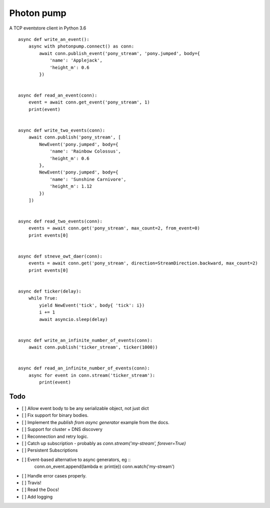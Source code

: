 Photon pump
===========

A TCP eventstore client in Python 3.6 ::

        async def write_an_event():
            async with photonpump.connect() as conn:
                await conn.publish_event('pony_stream', 'pony.jumped', body={
                    'name': 'Applejack',
                    'height_m': 0.6
                })


        async def read_an_event(conn):
            event = await conn.get_event('pony_stream', 1)
            print(event)


        async def write_two_events(conn):
            await conn.publish('pony_stream', [
                NewEvent('pony.jumped', body={
                    'name': 'Rainbow Colossus',
                    'height_m': 0.6
                },
                NewEvent('pony.jumped', body={
                    'name': 'Sunshine Carnivore',
                    'height_m': 1.12
                })
            ])


        async def read_two_events(conn):
            events = await conn.get('pony_stream', max_count=2, from_event=0)
            print events[0]


        async def stneve_owt_daer(conn):
            events = await conn.get('pony_stream', direction=StreamDirection.backward, max_count=2)
            print events[0]


        async def ticker(delay):
            while True:
                yield NewEvent('tick', body{ 'tick': i})
                i += 1
                await asyncio.sleep(delay)


        async def write_an_infinite_number_of_events(conn):
            await conn.publish('ticker_stream', ticker(1000))


        async def read_an_infinite_number_of_events(conn):
            async for event in conn.stream('ticker_stream'):
                print(event)

Todo
------

- [ ] Allow event body to be any serializable object, not just dict
- [ ] Fix support for binary bodies.
- [ ] Implement the `publish from async generator` example from the docs.
- [ ] Support for cluster + DNS discovery
- [ ] Reconnection and retry logic.
- [ ] Catch up subscription - probably as `conn.stream('my-stream', forever=True)`
- [ ] Persistent Subscriptions
- [ ] Event-based alternative to async generators, eg ::
        conn.on_event.append(lambda e: print(e))
        conn.watch('my-stream')

- [ ] Handle error cases properly.
- [ ] Travis!
- [ ] Read the Docs!
- [ ] Add logging
